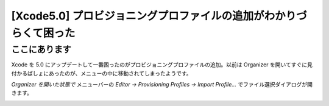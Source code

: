 =====================================================================
 [Xcode5.0] プロビジョニングプロファイルの追加がわかりづらくて困った
=====================================================================


ここにあります
==============

Xcode を 5.0 にアップデートして一番困ったのがプロビジョニングプロファイルの追加。以前は Organizer を開いてすぐに見付かるばしょにあったのが、メニューの中に移動されてしまったようです。

*Organizer を開いた状態で* メニューバーの *Editor -> Provisioning Profiles -> Import Profile...* でファイル選択ダイアログが開きます。

.. image:: menubar.png
   :width: 500


.. author:: default
.. categories:: tips
.. tags:: xcode,ios development,objective-c
.. comments::
